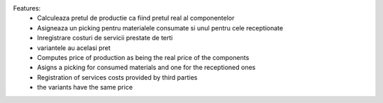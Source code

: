 
Features:
 - Calculeaza pretul de productie ca fiind pretul real al componentelor
 - Asigneaza un picking pentru materialele consumate si unul pentru cele receptionate
 - Inregistrare costuri de servicii prestate de terti
 - variantele au acelasi pret

 - Computes price of production as being the real price of the components
 - Asigns a picking for consumed materials and one for the receptioned ones
 - Registration of services costs provided by third parties
 - the variants have the same price
